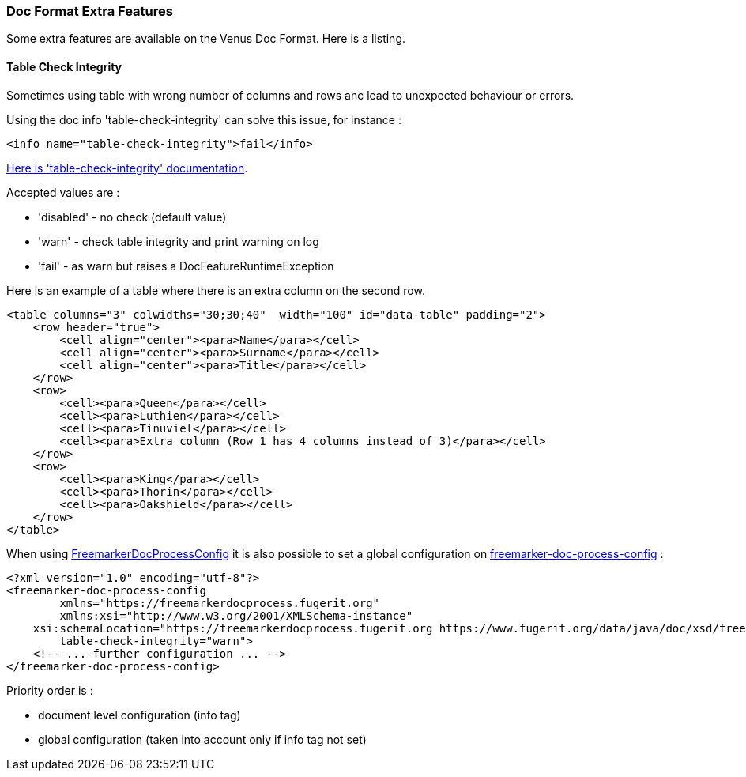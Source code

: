 [#doc-format-entry-point-extra-features]
=== Doc Format Extra Features

Some extra features are available on the Venus Doc Format. Here is a listing.

[#doc-format-entry-point-extra-feature-table-check-integrity]
==== Table Check Integrity

Sometimes using table with wrong number of columns and rows anc lead to unexpected behaviour or errors.

Using the doc info 'table-check-integrity' can solve this issue, for instance :

[source,xml]
----
<info name="table-check-integrity">fail</info>
----

link:https://venusdocs.fugerit.org/docs/html/doc_meta_info.html#table-check-integrity[Here is  'table-check-integrity' documentation].

Accepted values are :

* 'disabled' - no check (default value)
* 'warn' - check table integrity and print warning on log
* 'fail' - as warn but raises a DocFeatureRuntimeException

Here is an example of a table where there is an extra column on the second row.

[source,xml]
----
<table columns="3" colwidths="30;30;40"  width="100" id="data-table" padding="2">
    <row header="true">
        <cell align="center"><para>Name</para></cell>
        <cell align="center"><para>Surname</para></cell>
        <cell align="center"><para>Title</para></cell>
    </row>
    <row>
        <cell><para>Queen</para></cell>
        <cell><para>Luthien</para></cell>
        <cell><para>Tinuviel</para></cell>
        <cell><para>Extra column (Row 1 has 4 columns instead of 3)</para></cell>
    </row>
    <row>
        <cell><para>King</para></cell>
        <cell><para>Thorin</para></cell>
        <cell><para>Oakshield</para></cell>
    </row>
</table>
----

When using xref:#doc-freemarker-config[FreemarkerDocProcessConfig]
it is also possible to set a global configuration on
link:https://venusdocs.fugerit.org/fj-doc-freemarker/src/main/docs/fdp_xsd_config_ref.html#freemarker-doc-process-config[freemarker-doc-process-config] :

[source,xml]
----
<?xml version="1.0" encoding="utf-8"?>
<freemarker-doc-process-config
	xmlns="https://freemarkerdocprocess.fugerit.org"
	xmlns:xsi="http://www.w3.org/2001/XMLSchema-instance"
    xsi:schemaLocation="https://freemarkerdocprocess.fugerit.org https://www.fugerit.org/data/java/doc/xsd/freemarker-doc-process-1-0.xsd"
	table-check-integrity="warn">
    <!-- ... further configuration ... -->
</freemarker-doc-process-config>
----

Priority order is :

* document level configuration (info tag)
* global configuration (taken into account only if info tag not set)
